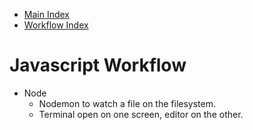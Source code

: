 + [[../index.org][Main Index]]
+ [[./index.org][Workflow Index]]

* Javascript Workflow
+ Node
  + Nodemon to watch a file on the filesystem.
  + Terminal open on one screen, editor on the other.
